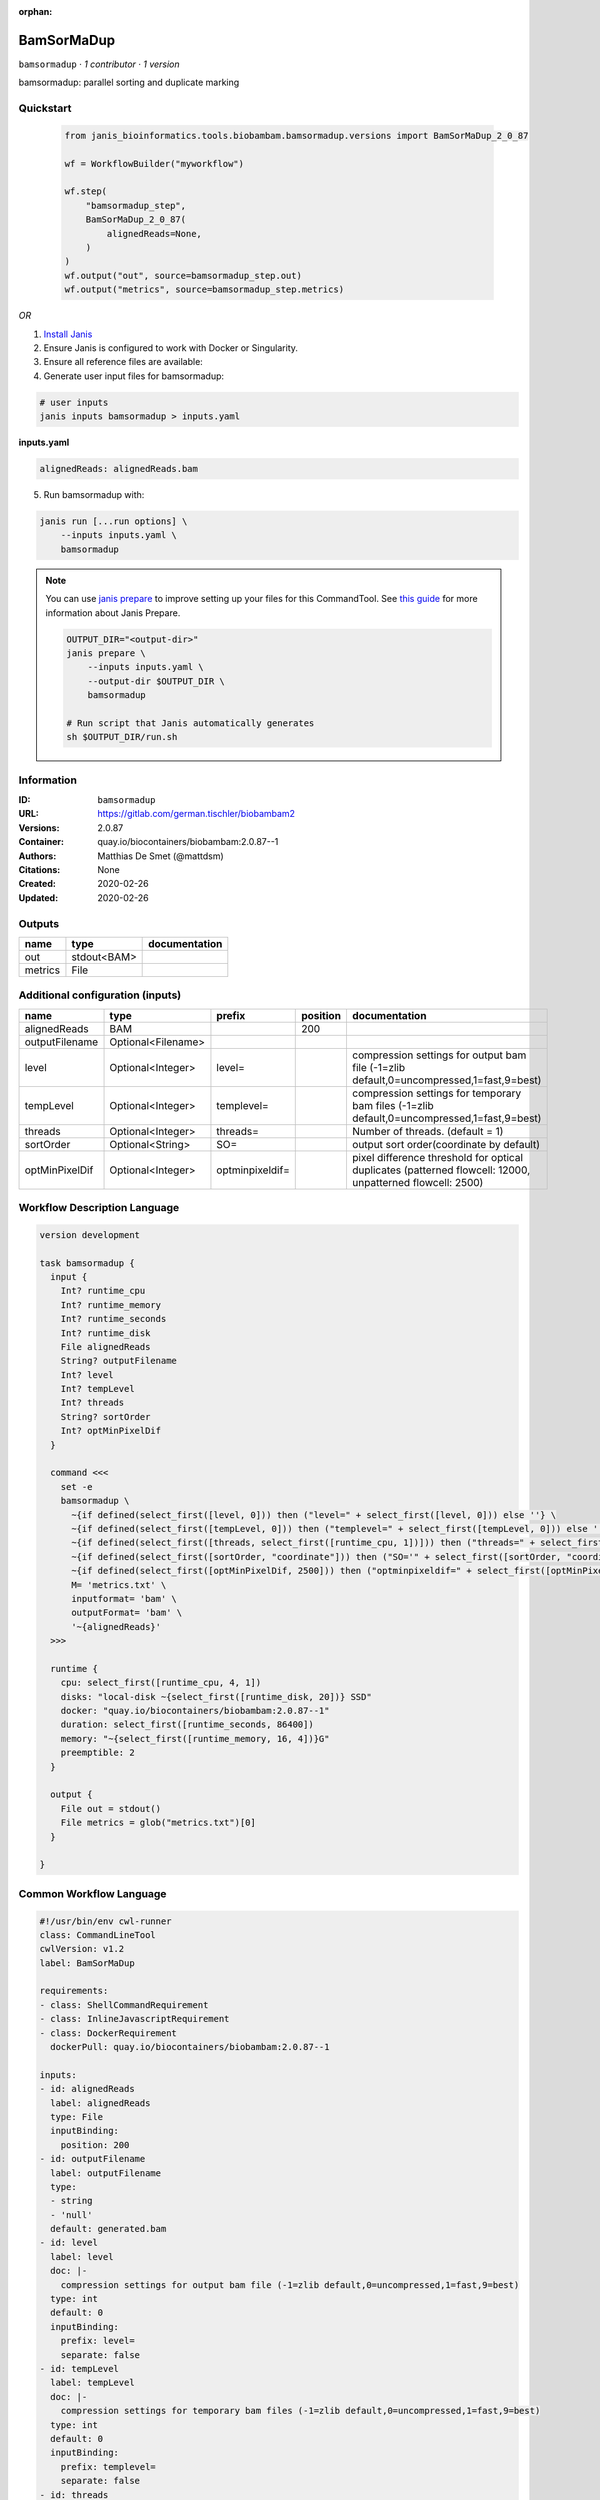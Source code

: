 :orphan:

BamSorMaDup
=========================

``bamsormadup`` · *1 contributor · 1 version*

bamsormadup: parallel sorting and duplicate marking


Quickstart
-----------

    .. code-block:: python

       from janis_bioinformatics.tools.biobambam.bamsormadup.versions import BamSorMaDup_2_0_87

       wf = WorkflowBuilder("myworkflow")

       wf.step(
           "bamsormadup_step",
           BamSorMaDup_2_0_87(
               alignedReads=None,
           )
       )
       wf.output("out", source=bamsormadup_step.out)
       wf.output("metrics", source=bamsormadup_step.metrics)
    

*OR*

1. `Install Janis </tutorials/tutorial0.html>`_

2. Ensure Janis is configured to work with Docker or Singularity.

3. Ensure all reference files are available:

4. Generate user input files for bamsormadup:

.. code-block:: bash

   # user inputs
   janis inputs bamsormadup > inputs.yaml



**inputs.yaml**

.. code-block:: yaml

       alignedReads: alignedReads.bam




5. Run bamsormadup with:

.. code-block:: bash

   janis run [...run options] \
       --inputs inputs.yaml \
       bamsormadup

.. note::

   You can use `janis prepare <https://janis.readthedocs.io/en/latest/references/prepare.html>`_ to improve setting up your files for this CommandTool. See `this guide <https://janis.readthedocs.io/en/latest/references/prepare.html>`_ for more information about Janis Prepare.

   .. code-block:: text

      OUTPUT_DIR="<output-dir>"
      janis prepare \
          --inputs inputs.yaml \
          --output-dir $OUTPUT_DIR \
          bamsormadup

      # Run script that Janis automatically generates
      sh $OUTPUT_DIR/run.sh











Information
------------

:ID: ``bamsormadup``
:URL: `https://gitlab.com/german.tischler/biobambam2 <https://gitlab.com/german.tischler/biobambam2>`_
:Versions: 2.0.87
:Container: quay.io/biocontainers/biobambam:2.0.87--1
:Authors: Matthias De Smet (@mattdsm)
:Citations: None
:Created: 2020-02-26
:Updated: 2020-02-26


Outputs
-----------

=======  ===========  ===============
name     type         documentation
=======  ===========  ===============
out      stdout<BAM>
metrics  File
=======  ===========  ===============


Additional configuration (inputs)
---------------------------------

==============  ==================  ===============  ==========  =========================================================================================================
name            type                prefix             position  documentation
==============  ==================  ===============  ==========  =========================================================================================================
alignedReads    BAM                                         200
outputFilename  Optional<Filename>
level           Optional<Integer>   level=                       compression settings for output bam file (-1=zlib default,0=uncompressed,1=fast,9=best)
tempLevel       Optional<Integer>   templevel=                   compression settings for temporary bam files (-1=zlib default,0=uncompressed,1=fast,9=best)
threads         Optional<Integer>   threads=                     Number of threads. (default = 1)
sortOrder       Optional<String>    SO=                          output sort order(coordinate by default)
optMinPixelDif  Optional<Integer>   optminpixeldif=              pixel difference threshold for optical duplicates (patterned flowcell: 12000, unpatterned flowcell: 2500)
==============  ==================  ===============  ==========  =========================================================================================================

Workflow Description Language
------------------------------

.. code-block:: text

   version development

   task bamsormadup {
     input {
       Int? runtime_cpu
       Int? runtime_memory
       Int? runtime_seconds
       Int? runtime_disk
       File alignedReads
       String? outputFilename
       Int? level
       Int? tempLevel
       Int? threads
       String? sortOrder
       Int? optMinPixelDif
     }

     command <<<
       set -e
       bamsormadup \
         ~{if defined(select_first([level, 0])) then ("level=" + select_first([level, 0])) else ''} \
         ~{if defined(select_first([tempLevel, 0])) then ("templevel=" + select_first([tempLevel, 0])) else ''} \
         ~{if defined(select_first([threads, select_first([runtime_cpu, 1])])) then ("threads=" + select_first([threads, select_first([runtime_cpu, 1])])) else ''} \
         ~{if defined(select_first([sortOrder, "coordinate"])) then ("SO='" + select_first([sortOrder, "coordinate"]) + "'") else ""} \
         ~{if defined(select_first([optMinPixelDif, 2500])) then ("optminpixeldif=" + select_first([optMinPixelDif, 2500])) else ''} \
         M= 'metrics.txt' \
         inputformat= 'bam' \
         outputFormat= 'bam' \
         '~{alignedReads}'
     >>>

     runtime {
       cpu: select_first([runtime_cpu, 4, 1])
       disks: "local-disk ~{select_first([runtime_disk, 20])} SSD"
       docker: "quay.io/biocontainers/biobambam:2.0.87--1"
       duration: select_first([runtime_seconds, 86400])
       memory: "~{select_first([runtime_memory, 16, 4])}G"
       preemptible: 2
     }

     output {
       File out = stdout()
       File metrics = glob("metrics.txt")[0]
     }

   }

Common Workflow Language
-------------------------

.. code-block:: text

   #!/usr/bin/env cwl-runner
   class: CommandLineTool
   cwlVersion: v1.2
   label: BamSorMaDup

   requirements:
   - class: ShellCommandRequirement
   - class: InlineJavascriptRequirement
   - class: DockerRequirement
     dockerPull: quay.io/biocontainers/biobambam:2.0.87--1

   inputs:
   - id: alignedReads
     label: alignedReads
     type: File
     inputBinding:
       position: 200
   - id: outputFilename
     label: outputFilename
     type:
     - string
     - 'null'
     default: generated.bam
   - id: level
     label: level
     doc: |-
       compression settings for output bam file (-1=zlib default,0=uncompressed,1=fast,9=best)
     type: int
     default: 0
     inputBinding:
       prefix: level=
       separate: false
   - id: tempLevel
     label: tempLevel
     doc: |-
       compression settings for temporary bam files (-1=zlib default,0=uncompressed,1=fast,9=best)
     type: int
     default: 0
     inputBinding:
       prefix: templevel=
       separate: false
   - id: threads
     label: threads
     doc: Number of threads. (default = 1)
     type:
     - int
     - 'null'
     inputBinding:
       prefix: threads=
       valueFrom: |-
         $([inputs.runtime_cpu, 4, 1].filter(function (inner) { return inner != null })[0])
       separate: false
   - id: sortOrder
     label: sortOrder
     doc: output sort order(coordinate by default)
     type: string
     default: coordinate
     inputBinding:
       prefix: SO=
       separate: false
   - id: optMinPixelDif
     label: optMinPixelDif
     doc: |-
       pixel difference threshold for optical duplicates (patterned flowcell: 12000, unpatterned flowcell: 2500)
     type: int
     default: 2500
     inputBinding:
       prefix: optminpixeldif=
       separate: false

   outputs:
   - id: out
     label: out
     type: stdout
   - id: metrics
     label: metrics
     type: File
     outputBinding:
       glob: metrics.txt
       loadContents: false
   stdout: _stdout
   stderr: _stderr

   baseCommand:
   - bamsormadup
   arguments:
   - prefix: M=
     position: 0
     valueFrom: metrics.txt
     separate: false
   - prefix: inputformat=
     position: 0
     valueFrom: bam
     separate: false
   - prefix: outputFormat=
     position: 0
     valueFrom: bam
     separate: false

   hints:
   - class: ToolTimeLimit
     timelimit: |-
       $([inputs.runtime_seconds, 86400].filter(function (inner) { return inner != null })[0])
   id: bamsormadup


